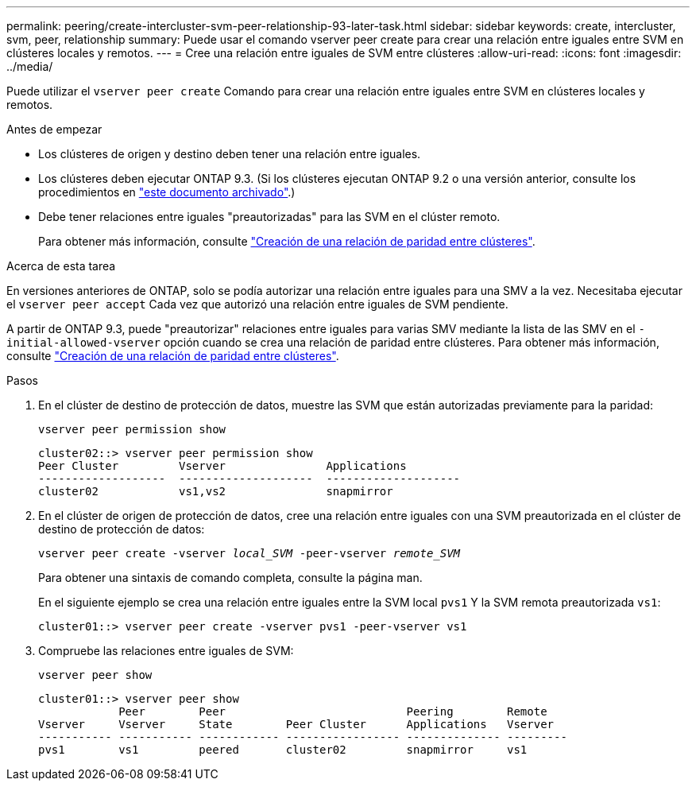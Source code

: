 ---
permalink: peering/create-intercluster-svm-peer-relationship-93-later-task.html 
sidebar: sidebar 
keywords: create, intercluster, svm, peer, relationship 
summary: Puede usar el comando vserver peer create para crear una relación entre iguales entre SVM en clústeres locales y remotos. 
---
= Cree una relación entre iguales de SVM entre clústeres
:allow-uri-read: 
:icons: font
:imagesdir: ../media/


[role="lead"]
Puede utilizar el `vserver peer create` Comando para crear una relación entre iguales entre SVM en clústeres locales y remotos.

.Antes de empezar
* Los clústeres de origen y destino deben tener una relación entre iguales.
* Los clústeres deben ejecutar ONTAP 9.3. (Si los clústeres ejecutan ONTAP 9.2 o una versión anterior, consulte los procedimientos en link:https://library.netapp.com/ecm/ecm_download_file/ECMLP2494079["este documento archivado"^].)
* Debe tener relaciones entre iguales "preautorizadas" para las SVM en el clúster remoto.
+
Para obtener más información, consulte link:create-cluster-relationship-93-later-task.html["Creación de una relación de paridad entre clústeres"].



.Acerca de esta tarea
En versiones anteriores de ONTAP, solo se podía autorizar una relación entre iguales para una SMV a la vez. Necesitaba ejecutar el `vserver peer accept` Cada vez que autorizó una relación entre iguales de SVM pendiente.

A partir de ONTAP 9.3, puede "preautorizar" relaciones entre iguales para varias SMV mediante la lista de las SMV en el `-initial-allowed-vserver` opción cuando se crea una relación de paridad entre clústeres. Para obtener más información, consulte link:create-cluster-relationship-93-later-task.html["Creación de una relación de paridad entre clústeres"].

.Pasos
. En el clúster de destino de protección de datos, muestre las SVM que están autorizadas previamente para la paridad:
+
`vserver peer permission show`

+
[listing]
----
cluster02::> vserver peer permission show
Peer Cluster         Vserver               Applications
-------------------  --------------------  --------------------
cluster02            vs1,vs2               snapmirror
----
. En el clúster de origen de protección de datos, cree una relación entre iguales con una SVM preautorizada en el clúster de destino de protección de datos:
+
`vserver peer create -vserver _local_SVM_ -peer-vserver _remote_SVM_`

+
Para obtener una sintaxis de comando completa, consulte la página man.

+
En el siguiente ejemplo se crea una relación entre iguales entre la SVM local `pvs1` Y la SVM remota preautorizada `vs1`:

+
[listing]
----
cluster01::> vserver peer create -vserver pvs1 -peer-vserver vs1
----
. Compruebe las relaciones entre iguales de SVM:
+
`vserver peer show`

+
[listing]
----
cluster01::> vserver peer show
            Peer        Peer                           Peering        Remote
Vserver     Vserver     State        Peer Cluster      Applications   Vserver
----------- ----------- ------------ ----------------- -------------- ---------
pvs1        vs1         peered       cluster02         snapmirror     vs1
----

